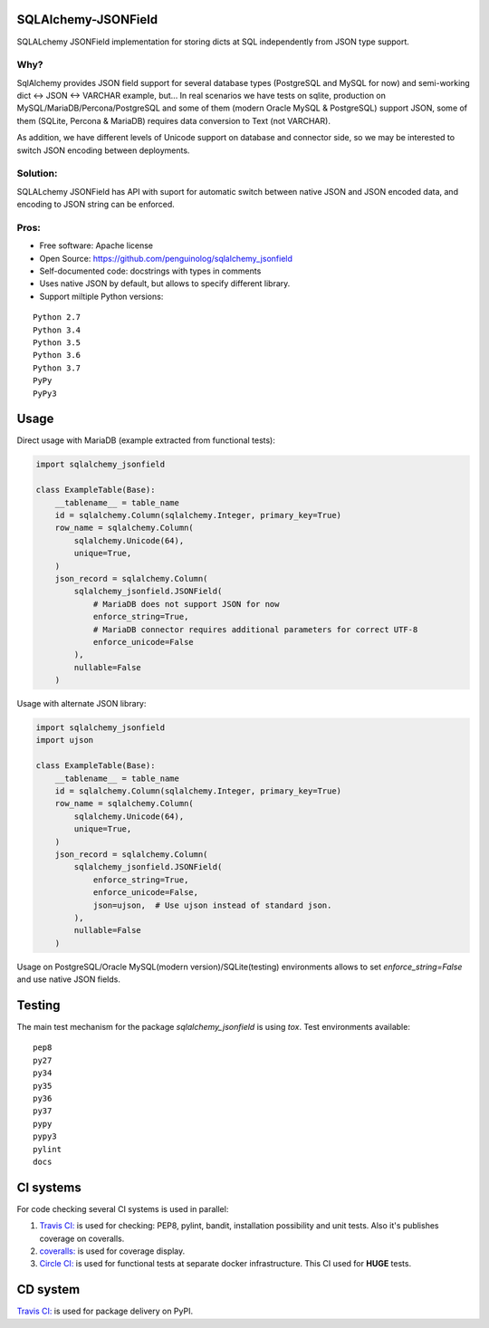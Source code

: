SQLAlchemy-JSONField
====================

.. image:: https://travis-ci.com/penguinolog/sqlalchemy_jsonfield.svg?branch=master
    :target: https://travis-ci.com/penguinolog/sqlalchemy_jsonfield
.. image:: https://coveralls.io/repos/github/penguinolog/sqlalchemy_jsonfield/badge.svg?branch=master
    :target: https://coveralls.io/github/penguinolog/sqlalchemy_jsonfield?branch=master
.. image:: https://img.shields.io/circleci/project/github/penguinolog/sqlalchemy_jsonfield.svg
    :target: https://circleci.com/gh/penguinolog/sqlalchemy_jsonfield
.. image:: https://img.shields.io/pypi/v/sqlalchemy_jsonfield.svg
    :target: https://pypi.python.org/pypi/sqlalchemy_jsonfield
.. image:: https://img.shields.io/pypi/pyversions/sqlalchemy_jsonfield.svg
    :target: https://pypi.python.org/pypi/sqlalchemy_jsonfield
.. image:: https://img.shields.io/pypi/status/sqlalchemy_jsonfield.svg
    :target: https://pypi.python.org/pypi/sqlalchemy_jsonfield
.. image:: https://img.shields.io/github/license/penguinolog/sqlalchemy_jsonfield.svg
    :target: https://raw.githubusercontent.com/penguinolog/sqlalchemy_jsonfield/master/LICENSE
.. image:: https://img.shields.io/badge/code%20style-black-000000.svg
    :target: https://github.com/ambv/black

SQLALchemy JSONField implementation for storing dicts at SQL independently from JSON type support.

Why?
----

SqlAlchemy provides JSON field support for several database types (PostgreSQL and MySQL for now)
and semi-working dict <-> JSON <-> VARCHAR example, but...
In real scenarios we have tests on sqlite, production on MySQL/MariaDB/Percona/PostgreSQL
and some of them (modern Oracle MySQL & PostgreSQL) support JSON,
some of them (SQLite, Percona & MariaDB) requires data conversion to Text (not VARCHAR).

As addition, we have different levels of Unicode support on database and connector side,
so we may be interested to switch JSON encoding between deployments.

Solution:
---------

SQLALchemy JSONField has API with suport for automatic switch between native JSON and JSON encoded data,
and encoding to JSON string can be enforced.

Pros:
-----

* Free software: Apache license
* Open Source: https://github.com/penguinolog/sqlalchemy_jsonfield
* Self-documented code: docstrings with types in comments
* Uses native JSON by default, but allows to specify different library.
* Support miltiple Python versions:

::

    Python 2.7
    Python 3.4
    Python 3.5
    Python 3.6
    Python 3.7
    PyPy
    PyPy3

Usage
=====
Direct usage with MariaDB (example extracted from functional tests):

.. code-block:: python

  import sqlalchemy_jsonfield

  class ExampleTable(Base):
      __tablename__ = table_name
      id = sqlalchemy.Column(sqlalchemy.Integer, primary_key=True)
      row_name = sqlalchemy.Column(
          sqlalchemy.Unicode(64),
          unique=True,
      )
      json_record = sqlalchemy.Column(
          sqlalchemy_jsonfield.JSONField(
              # MariaDB does not support JSON for now
              enforce_string=True,
              # MariaDB connector requires additional parameters for correct UTF-8
              enforce_unicode=False
          ),
          nullable=False
      )

Usage with alternate JSON library:

.. code-block:: python

  import sqlalchemy_jsonfield
  import ujson

  class ExampleTable(Base):
      __tablename__ = table_name
      id = sqlalchemy.Column(sqlalchemy.Integer, primary_key=True)
      row_name = sqlalchemy.Column(
          sqlalchemy.Unicode(64),
          unique=True,
      )
      json_record = sqlalchemy.Column(
          sqlalchemy_jsonfield.JSONField(
              enforce_string=True,
              enforce_unicode=False,
              json=ujson,  # Use ujson instead of standard json.
          ),
          nullable=False
      )

Usage on PostgreSQL/Oracle MySQL(modern version)/SQLite(testing) environments allows to set `enforce_string=False`
and use native JSON fields.

Testing
=======
The main test mechanism for the package `sqlalchemy_jsonfield` is using `tox`.
Test environments available:

::

    pep8
    py27
    py34
    py35
    py36
    py37
    pypy
    pypy3
    pylint
    docs

CI systems
==========
For code checking several CI systems is used in parallel:

1. `Travis CI: <https://travis-ci.com/penguinolog/sqlalchemy_jsonfield>`_ is used for checking: PEP8, pylint, bandit, installation possibility and unit tests. Also it's publishes coverage on coveralls.

2. `coveralls: <https://coveralls.io/github/penguinolog/sqlalchemy_jsonfield>`_ is used for coverage display.

3. `Circle CI: <https://circleci.com/gh/penguinolog/sqlalchemy_jsonfield>`_ is used for functional tests at separate docker infrastructure. This CI used for **HUGE** tests.

CD system
=========
`Travis CI: <https://travis-ci.com/penguinolog/sqlalchemy_jsonfield>`_ is used for package delivery on PyPI.

